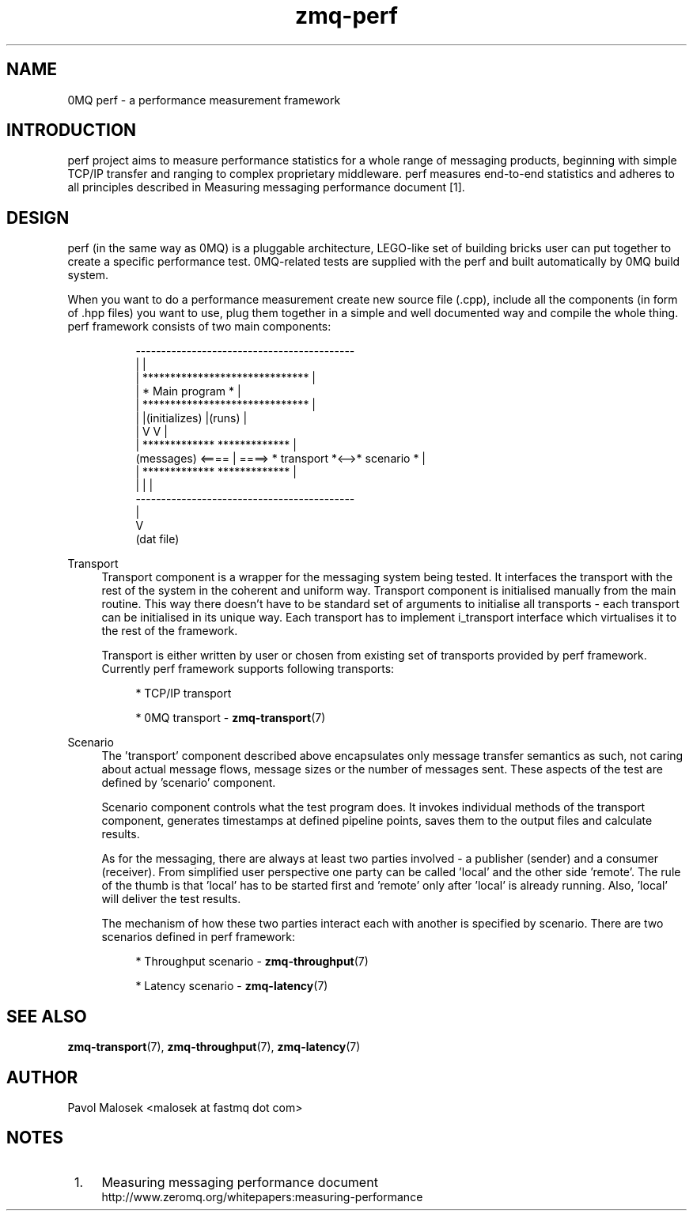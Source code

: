 .TH zmq-perf 7 "23. march 2009" "(c)2007-2009 FastMQ Inc." "0MQ perf User \
Manuals"
.SH NAME
0MQ perf \- a performance measurement framework

.SH INTRODUCTION
perf project aims to measure performance statistics for a whole range of 
messaging products, beginning with simple TCP/IP transfer and ranging to 
complex proprietary middleware. perf measures end-to-end statistics and 
adheres to all principles described in Measuring messaging performance 
document \&[1]\&.

.SH DESIGN
perf (in the same way as 0MQ) is a pluggable architecture, LEGO-like set 
of building bricks user can put together to create a specific performance
test. 0MQ-related tests are supplied with the perf and built automatically
by 0MQ build system.
.PP
When you want to do a performance measurement create new source file (.cpp), 
include all the components (in form of .hpp files) you want to use, plug them 
together in a simple and well documented way and compile the whole thing. 
perf framework consists of two main components:
.PP
.RS 8
\f(CR
.nf
                  -------------------------------------------
                 |                                           |
                 |        ******************************     |
                 |        *        Main program        *     |
                 |        ******************************     |
                 |               |(initializes)  |(runs)     |
                 |               V               V           |
                 |        *************    *************     |
(messages) <==== | ====>  * transport *<-->* scenario  *     |
                 |        *************    *************     |
                 |                               |           |
                  -------------------------------------------
                                                 |
                                                 V
                                             (dat file)
.fi
\fP
.RE
.PP 
Transport
.RS 4
Transport component is a wrapper for the messaging system being tested. It 
interfaces the transport with the rest of the system in the coherent and 
uniform way. Transport component is initialised manually from the main routine.
This way there doesn't have to be standard set of arguments to initialise all 
transports \- each transport can be initialised in its unique way. Each 
transport has to implement i_transport interface which virtualises it to the 
rest of the framework.
.PP
Transport is either written by user or chosen from existing set of transports 
provided by perf framework. Currently perf framework supports following 
transports:
.PP
.RS 4
* TCP/IP transport
.PP
* 0MQ transport \- \fBzmq-transport\fR(7)
.RE
.RE
.PP 
Scenario
.RS 4
The 'transport' component described above encapsulates only message transfer 
semantics as such, not caring about actual message flows, message sizes or the
number of messages sent. These aspects of the test are defined by 'scenario' 
component.
.PP
Scenario component controls what the test program does. It invokes individual 
methods of the transport component, generates timestamps at defined pipeline 
points, saves them to the output files and calculate results.
.PP
As for the messaging, there are always at least two parties involved \- a 
publisher (sender) and a consumer (receiver). From simplified user perspective 
one party can be called 'local' and the other side 'remote'. The rule of the 
thumb is that 'local' has to be started first and 'remote' only after 'local' 
is already running. Also, 'local' will deliver the test results.
.PP
The mechanism of how these two parties interact each with another is 
specified by scenario. There are two scenarios defined in perf framework:
.PP
.RS 4
* Throughput scenario \- \fBzmq-throughput\fR(7)
.PP
* Latency scenario \- \fBzmq-latency\fR(7)
.RE
.RE
.SH "SEE ALSO"
.BR zmq\-transport (7), 
.BR zmq\-throughput (7), 
.BR zmq\-latency (7)
.SH AUTHOR
Pavol Malosek <malosek at fastmq dot com>
.SH NOTES
.IP " 1." 4
Measuring messaging performance document
.RS 4
\%http://www.zeromq.org/whitepapers:measuring\-performance
.RE
